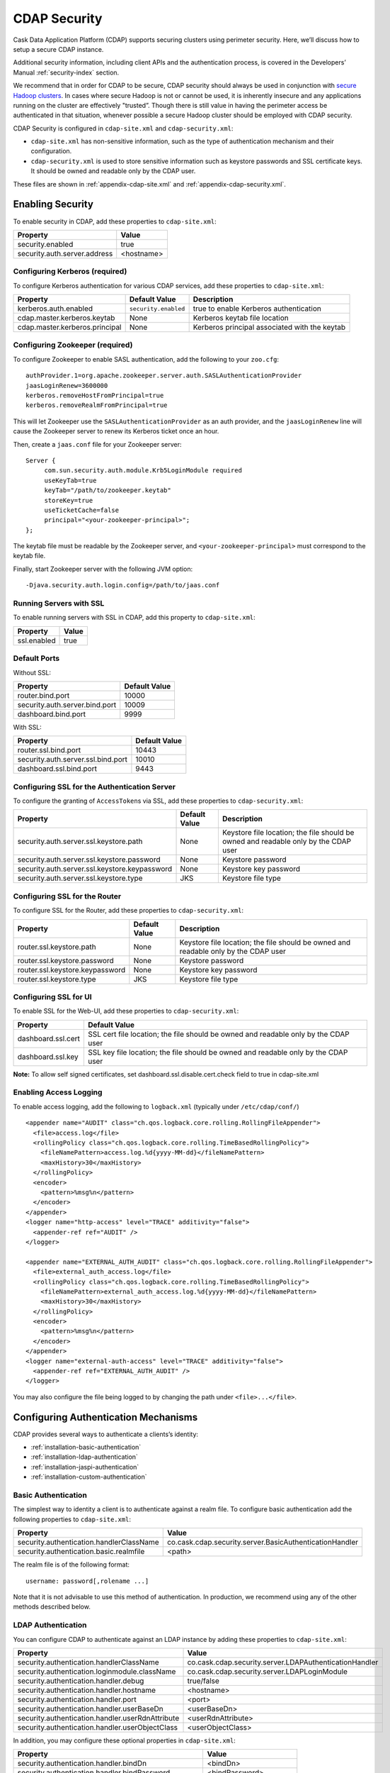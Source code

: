 .. meta::
    :author: Cask Data, Inc.
    :copyright: Copyright © 2014 Cask Data, Inc.

.. _configuration-security:

=============
CDAP Security
=============

Cask Data Application Platform (CDAP) supports securing clusters using perimeter
security. Here, we’ll discuss how to setup a secure CDAP instance.

Additional security information, including client APIs and the authentication process, is covered
in the Developers’ Manual :ref:`security-index` section.

We recommend that in order for CDAP to be secure, CDAP security should always be used in conjunction with
`secure Hadoop clusters <http://hadoop.apache.org/docs/current/hadoop-project-dist/hadoop-common/SecureMode.html>`__.
In cases where secure Hadoop is not or cannot be used, it is inherently insecure and any applications
running on the cluster are effectively "trusted”. Though there is still value in having the perimeter access
be authenticated in that situation, whenever possible a secure Hadoop cluster should be employed with CDAP security.

CDAP Security is configured in ``cdap-site.xml`` and ``cdap-security.xml``:

* ``cdap-site.xml`` has non-sensitive information, such as the type of authentication mechanism and their configuration.
* ``cdap-security.xml`` is used to store sensitive information such as keystore passwords and
  SSL certificate keys. It should be owned and readable only by the CDAP user.
  
These files are shown in :ref:`appendix-cdap-site.xml` and :ref:`appendix-cdap-security.xml`.

.. _enabling-security:

Enabling Security
-----------------
To enable security in CDAP, add these properties to ``cdap-site.xml``:

============================================= ===============================================================
   Property                                     Value
============================================= ===============================================================
security.enabled                                true
security.auth.server.address                    <hostname>
============================================= ===============================================================

Configuring Kerberos (required)
...............................
To configure Kerberos authentication for various CDAP services, add these properties to ``cdap-site.xml``:

============================================= ===================== =========================================
   Property                                     Default Value         Description
============================================= ===================== =========================================
kerberos.auth.enabled                          ``security.enabled``   true to enable Kerberos authentication
cdap.master.kerberos.keytab                    None                   Kerberos keytab file location
cdap.master.kerberos.principal                 None                   Kerberos principal associated with
                                                                      the keytab
============================================= ===================== =========================================

Configuring Zookeeper (required)
................................
To configure Zookeeper to enable SASL authentication, add the following to your ``zoo.cfg``::

  authProvider.1=org.apache.zookeeper.server.auth.SASLAuthenticationProvider
  jaasLoginRenew=3600000
  kerberos.removeHostFromPrincipal=true
  kerberos.removeRealmFromPrincipal=true

This will let Zookeeper use the ``SASLAuthenticationProvider`` as an auth provider, and the ``jaasLoginRenew`` line
will cause the Zookeeper server to renew its Kerberos ticket once an hour.

Then, create a ``jaas.conf`` file for your Zookeeper server::

  Server {
       com.sun.security.auth.module.Krb5LoginModule required
       useKeyTab=true
       keyTab="/path/to/zookeeper.keytab"
       storeKey=true
       useTicketCache=false
       principal="<your-zookeeper-principal>";
  };

The keytab file must be readable by the Zookeeper server, and ``<your-zookeeper-principal>`` must correspond
to the keytab file.

Finally, start Zookeeper server with the following JVM option::

  -Djava.security.auth.login.config=/path/to/jaas.conf

Running Servers with SSL
........................

To enable running servers with SSL in CDAP, add this property to ``cdap-site.xml``:

============================================= ===============================================================
   Property                                     Value
============================================= ===============================================================
ssl.enabled                                     true
============================================= ===============================================================

Default Ports
.............

Without SSL:

============================================= ===============================================================
   Property                                     Default Value
============================================= ===============================================================
router.bind.port                                10000
security.auth.server.bind.port                  10009
dashboard.bind.port                             9999
============================================= ===============================================================

With SSL:

============================================= ===============================================================
   Property                                     Default Value
============================================= ===============================================================
router.ssl.bind.port                            10443
security.auth.server.ssl.bind.port              10010
dashboard.ssl.bind.port                         9443
============================================= ===============================================================


Configuring SSL for the Authentication Server
.............................................
To configure the granting of ``AccessToken``\s via SSL, add these properties to ``cdap-security.xml``:

============================================= ===================== =========================================
   Property                                     Default Value         Description
============================================= ===================== =========================================
security.auth.server.ssl.keystore.path              None              Keystore file location; the file should
                                                                      be owned and readable only by the
                                                                      CDAP user
security.auth.server.ssl.keystore.password          None              Keystore password
security.auth.server.ssl.keystore.keypassword       None              Keystore key password
security.auth.server.ssl.keystore.type              JKS               Keystore file type
============================================= ===================== =========================================


Configuring SSL for the Router
..............................
To configure SSL for the Router, add these properties to ``cdap-security.xml``:

============================================= ===================== =========================================
   Property                                     Default Value         Description
============================================= ===================== =========================================
router.ssl.keystore.path                             None             Keystore file location; the file should
                                                                      be owned and readable only by the
                                                                      CDAP user
router.ssl.keystore.password                         None             Keystore password
router.ssl.keystore.keypassword                      None             Keystore key password
router.ssl.keystore.type                             JKS              Keystore file type
============================================= ===================== =========================================

Configuring SSL for UI
......................
To enable SSL for the Web-UI, add these properties to ``cdap-security.xml``:

============================================= ===============================================================
   Property                                     Default Value
============================================= ===============================================================
dashboard.ssl.cert                             SSL cert file location; the file should
                                               be owned and readable only by the CDAP user
dashboard.ssl.key                              SSL key file location; the file should
                                               be owned and readable only by the CDAP user
============================================= ===============================================================

**Note:** To allow self signed certificates, set dashboard.ssl.disable.cert.check field to true in cdap-site.xml

.. _enable-access-logging:

Enabling Access Logging
.......................

.. highlight:: console

To enable access logging, add the following to ``logback.xml`` (typically under ``/etc/cdap/conf/``) ::

    <appender name="AUDIT" class="ch.qos.logback.core.rolling.RollingFileAppender">
      <file>access.log</file>
      <rollingPolicy class="ch.qos.logback.core.rolling.TimeBasedRollingPolicy">
        <fileNamePattern>access.log.%d{yyyy-MM-dd}</fileNamePattern>
        <maxHistory>30</maxHistory>
      </rollingPolicy>
      <encoder>
        <pattern>%msg%n</pattern>
      </encoder>
    </appender>
    <logger name="http-access" level="TRACE" additivity="false">
      <appender-ref ref="AUDIT" />
    </logger>

    <appender name="EXTERNAL_AUTH_AUDIT" class="ch.qos.logback.core.rolling.RollingFileAppender">
      <file>external_auth_access.log</file>
      <rollingPolicy class="ch.qos.logback.core.rolling.TimeBasedRollingPolicy">
        <fileNamePattern>external_auth_access.log.%d{yyyy-MM-dd}</fileNamePattern>
        <maxHistory>30</maxHistory>
      </rollingPolicy>
      <encoder>
        <pattern>%msg%n</pattern>
      </encoder>
    </appender>
    <logger name="external-auth-access" level="TRACE" additivity="false">
      <appender-ref ref="EXTERNAL_AUTH_AUDIT" />
    </logger>

You may also configure the file being logged to by changing the path under ``<file>...</file>``.

Configuring Authentication Mechanisms
-------------------------------------
CDAP provides several ways to authenticate a clients’s identity:

- :ref:`installation-basic-authentication`
- :ref:`installation-ldap-authentication`
- :ref:`installation-jaspi-authentication`
- :ref:`installation-custom-authentication`

.. _installation-basic-authentication:

Basic Authentication
....................
The simplest way to identity a client is to authenticate against a realm file.
To configure basic authentication add the following properties to ``cdap-site.xml``:

====================================================== =========================================================
   Property                                             Value
====================================================== =========================================================
security.authentication.handlerClassName                co.cask.cdap.security.server.BasicAuthenticationHandler
security.authentication.basic.realmfile                 <path>
====================================================== =========================================================

The realm file is of the following format::

  username: password[,rolename ...]

Note that it is not advisable to use this method of authentication. In production, we recommend using any of the
other methods described below.

.. _installation-ldap-authentication:

LDAP Authentication
...................
You can configure CDAP to authenticate against an LDAP instance by adding these
properties to ``cdap-site.xml``:

====================================================== =========================================================
   Property                                             Value
====================================================== =========================================================
security.authentication.handlerClassName                co.cask.cdap.security.server.LDAPAuthenticationHandler
security.authentication.loginmodule.className           co.cask.cdap.security.server.LDAPLoginModule
security.authentication.handler.debug                   true/false
security.authentication.handler.hostname                <hostname>
security.authentication.handler.port                    <port>
security.authentication.handler.userBaseDn              <userBaseDn>
security.authentication.handler.userRdnAttribute        <userRdnAttribute>
security.authentication.handler.userObjectClass         <userObjectClass>
====================================================== =========================================================

In addition, you may configure these optional properties in ``cdap-site.xml``:

====================================================== =========================================================
   Property                                               Value
====================================================== =========================================================
security.authentication.handler.bindDn                    <bindDn>
security.authentication.handler.bindPassword              <bindPassword>
security.authentication.handler.userIdAttribute           <userIdAttribute>
security.authentication.handler.userPasswordAttribute     <userPasswordAttribute>
security.authentication.handler.roleBaseDn                <roleBaseDn>
security.authentication.handler.roleNameAttribute         <roleNameAttribute>
security.authentication.handler.roleMemberAttribute       <roleMemberAttribute>
security.authentication.handler.roleObjectClass           <roleObjectClass>
====================================================== =========================================================

To enable SSL between the authentication server and the LDAP instance, configure
these properties in ``cdap-site.xml``:

====================================================== ================= =======================================
   Property                                                Value                     Default Value
====================================================== ================= =======================================
security.authentication.handler.useLdaps                   true/false                   false
security.authentication.handler.ldapsVerifyCertificate     true/false                   true
====================================================== ================= =======================================

.. _installation-jaspi-authentication:

JASPI Authentication
....................
To authenticate a user using JASPI (Java Authentication Service Provider Interface) add 
the following properties to ``cdap-site.xml``:

====================================================== =========================================================
   Property                                             Value
====================================================== =========================================================
security.authentication.handlerClassName                co.cask.cdap.security.server.JASPIAuthenticationHandler
security.authentication.loginmodule.className           <custom-login-module>
====================================================== =========================================================

In addition, any properties with the prefix ``security.authentication.handler.``,
such as ``security.authentication.handler.hostname``, will be provided to the handler.
These properties, stripped off the prefix, will be used to instantiate the ``javax.security.auth.login.Configuration`` used
by the ``LoginModule``.

.. _installation-custom-authentication:

Custom Authentication
.....................

To use a Custom Authentication mechanism, set the
``security.authentication.handlerClassName`` in ``cdap-site.xml`` with the custom
handler's classname. Any properties set in ``cdap-site.xml`` are available through a
``CConfiguration`` object and can be used to configure the handler. 

To make your custom handler class available to the authentication service, copy your
packaged jar file (and any additional dependency jars) to the ``security/lib/`` directory
within your CDAP installation (typically under ``/opt/cdap``).

The Developers’ Manual :ref:`Custom Authentication <custom-authentication>` section shows
how to create a Custom Authentication Mechanism.


Testing Security
----------------

.. highlight:: console

From here on out we will use::

  <base-url>

to represent the base URL that clients can use for the HTTP REST API::

  http://<host>:<port>

and::

  <base-auth-url>

to represent the base URL that clients can use for obtaining access tokens::

  http://<host>:<auth-port>

where ``<host>`` is the host name of the CDAP server, ``<port>`` is the port that is set as the ``router.bind.port``
in ``cdap-site.xml`` (default: ``10000``), and ``<auth-port>`` is the port that is set as the
``security.auth.server.bind.port`` (default: ``10009``).

Note that if SSL is enabled for CDAP, then the base URL uses ``https``, ``<port>`` becomes the port that is set
as the ``router.ssl.bind.port`` in ``cdap-site.xml`` (default: ``10443``), and ``<auth-port>`` becomes the port that
is set as the ``security.auth.server.ssl.bind.port`` (default: ``10010``).

To ensure that you've configured security correctly, run these simple tests to verify that the
security components are working as expected:

- After configuring CDAP as described above, restart CDAP and attempt to use a service::

	curl -v <base-url>/apps

- This should return a 401 Unauthorized response. Submit a username and password to obtain an ``AccessToken``::

	curl -v -u username:password <base-auth-url>/token

- This should return a 200 OK response with the ``AccessToken`` string in the response body.
  Reattempt the first command, but this time include the ``AccessToken`` as a header in the command::

	curl -v -H "Authorization: Bearer <AccessToken>" <base-url>/apps

- This should return a 200 OK response.

- Visiting the CDAP Console should redirect you to a login page that prompts for credentials.
  Entering the credentials should let you work with the CDAP Console as normal.

